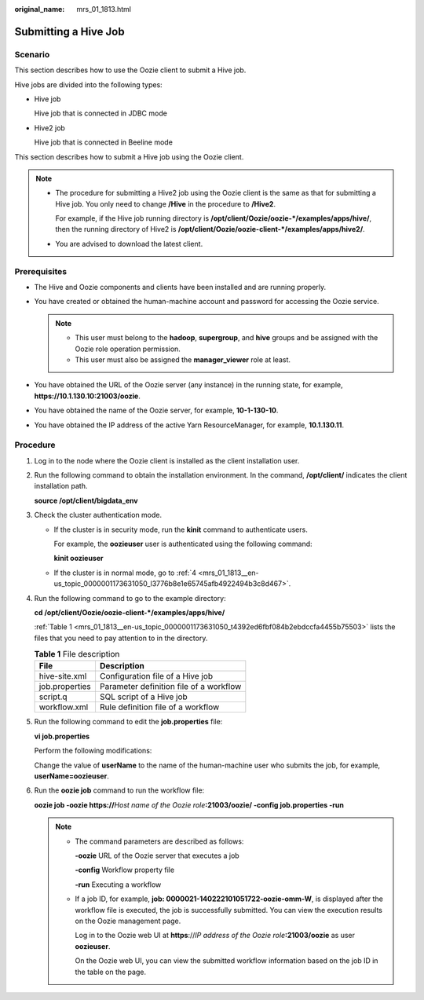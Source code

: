 :original_name: mrs_01_1813.html

.. _mrs_01_1813:

Submitting a Hive Job
=====================

Scenario
--------

This section describes how to use the Oozie client to submit a Hive job.

Hive jobs are divided into the following types:

-  Hive job

   Hive job that is connected in JDBC mode

-  Hive2 job

   Hive job that is connected in Beeline mode

This section describes how to submit a Hive job using the Oozie client.

.. note::

   -  The procedure for submitting a Hive2 job using the Oozie client is the same as that for submitting a Hive job. You only need to change **/Hive** in the procedure to **/Hive2**.

      For example, if the Hive job running directory is **/opt/client/Oozie/oozie-*/examples/apps/hive/**, then the running directory of Hive2 is **/opt/client/Oozie/oozie-client-*/examples/apps/hive2/**.

   -  You are advised to download the latest client.

Prerequisites
-------------

-  The Hive and Oozie components and clients have been installed and are running properly.
-  You have created or obtained the human-machine account and password for accessing the Oozie service.

   .. note::

      -  This user must belong to the **hadoop**, **supergroup**, and **hive** groups and be assigned with the Oozie role operation permission.
      -  This user must also be assigned the **manager_viewer** role at least.

-  You have obtained the URL of the Oozie server (any instance) in the running state, for example, **https://10.1.130.10:21003/oozie**.
-  You have obtained the name of the Oozie server, for example, **10-1-130-10**.
-  You have obtained the IP address of the active Yarn ResourceManager, for example, **10.1.130.11**.

Procedure
---------

#. Log in to the node where the Oozie client is installed as the client installation user.

#. Run the following command to obtain the installation environment. In the command, **/opt/client/** indicates the client installation path.

   **source /opt/client/bigdata_env**

#. Check the cluster authentication mode.

   -  If the cluster is in security mode, run the **kinit** command to authenticate users.

      For example, the **oozieuser** user is authenticated using the following command:

      **kinit oozieuser**

   -  If the cluster is in normal mode, go to :ref:`4 <mrs_01_1813__en-us_topic_0000001173631050_l3776b8e1e65745afb4922494b3c8d467>`.

#. .. _mrs_01_1813__en-us_topic_0000001173631050_l3776b8e1e65745afb4922494b3c8d467:

   Run the following command to go to the example directory:

   **cd /opt/client/Oozie/oozie-client-\*/examples/apps/hive/**

   :ref:`Table 1 <mrs_01_1813__en-us_topic_0000001173631050_t4392ed6fbf084b2ebdccfa4455b75503>` lists the files that you need to pay attention to in the directory.

   .. _mrs_01_1813__en-us_topic_0000001173631050_t4392ed6fbf084b2ebdccfa4455b75503:

   .. table:: **Table 1** File description

      ============== =======================================
      File           Description
      ============== =======================================
      hive-site.xml  Configuration file of a Hive job
      job.properties Parameter definition file of a workflow
      script.q       SQL script of a Hive job
      workflow.xml   Rule definition file of a workflow
      ============== =======================================

#. Run the following command to edit the **job.properties** file:

   **vi job.properties**

   Perform the following modifications:

   Change the value of **userName** to the name of the human-machine user who submits the job, for example, **userName=oozieuser**.

#. Run the **oozie job** command to run the workflow file:

   **oozie job -oozie https://**\ *Host name of the Oozie role*\ **:21003/oozie/ -config job.properties -run**

   .. note::

      -  The command parameters are described as follows:

         **-oozie** URL of the Oozie server that executes a job

         **-config** Workflow property file

         **-run** Executing a workflow

      -  If a job ID, for example, **job: 0000021-140222101051722-oozie-omm-W**, is displayed after the workflow file is executed, the job is successfully submitted. You can view the execution results on the Oozie management page.

         Log in to the Oozie web UI at **https**://*IP address of the Oozie role*\ **:21003/oozie** as user **oozieuser**.

         On the Oozie web UI, you can view the submitted workflow information based on the job ID in the table on the page.
